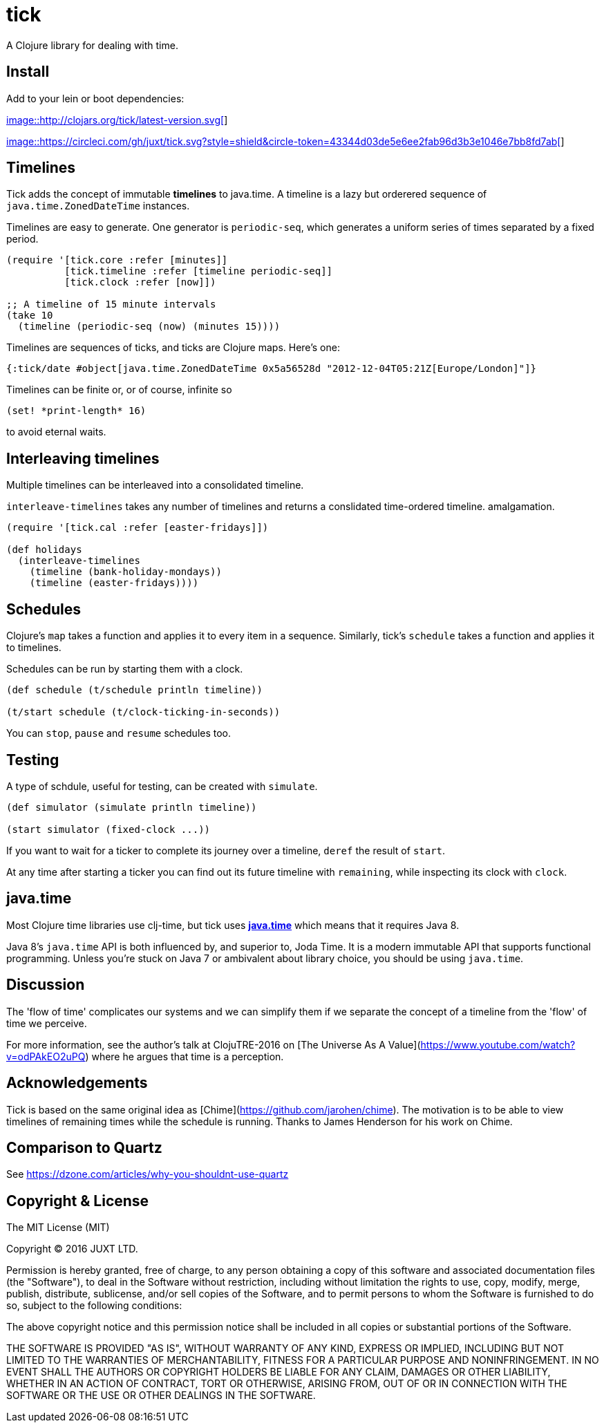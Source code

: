 = tick

A Clojure library for dealing with time.

== Install

Add to your lein or boot dependencies:

http://clojars.org/tick[image::http://clojars.org/tick/latest-version.svg[]]

https://circleci.com/gh/juxt/tick[image::https://circleci.com/gh/juxt/tick.svg?style=shield&circle-token=43344d03de5e6ee2fab96d3b3e1046e7bb8fd7ab[]]

== Timelines

Tick adds the concept of immutable *timelines* to java.time. A
timeline is a lazy but orderered sequence of `java.time.ZonedDateTime`
instances.

Timelines are easy to generate. One generator is `periodic-seq`, which
generates a uniform series of times separated by a fixed period.

[source,clojure]
----
(require '[tick.core :refer [minutes]]
          [tick.timeline :refer [timeline periodic-seq]]
          [tick.clock :refer [now]])

;; A timeline of 15 minute intervals
(take 10
  (timeline (periodic-seq (now) (minutes 15))))
----

Timelines are sequences of ticks, and ticks are Clojure maps. Here's one:

[source,clojure]
----
{:tick/date #object[java.time.ZonedDateTime 0x5a56528d "2012-12-04T05:21Z[Europe/London]"]}
----

Timelines can be finite or, or of course, infinite so

[source,clojure]
----
(set! *print-length* 16)
----

to avoid eternal waits.

== Interleaving timelines

Multiple timelines can be interleaved into a consolidated timeline.

`interleave-timelines` takes any number of timelines and returns a
conslidated time-ordered timeline.  amalgamation.

[source,clojure]
----
(require '[tick.cal :refer [easter-fridays]])

(def holidays
  (interleave-timelines
    (timeline (bank-holiday-mondays))
    (timeline (easter-fridays))))
----

== Schedules

Clojure's `map` takes a function and applies it to every item in a
sequence. Similarly, tick's `schedule` takes a function and applies it
to timelines.

Schedules can be run by starting them with a clock.

[source,clojure]
----
(def schedule (t/schedule println timeline))

(t/start schedule (t/clock-ticking-in-seconds))
----

You can `stop`, `pause` and `resume` schedules too.

== Testing

A type of schdule, useful for testing, can be created with `simulate`.

[source,clojure]
----
(def simulator (simulate println timeline))

(start simulator (fixed-clock ...))
----

If you want to wait for a ticker to complete its journey over a
timeline, `deref` the result of `start`.

At any time after starting a ticker you can find out its future
timeline with `remaining`, while inspecting its clock with `clock`.

== java.time

Most Clojure time libraries use clj-time, but tick uses
http://www.oracle.com/technetwork/articles/java/jf14-date-time-2125367.html[**java.time**]
which means that it requires Java 8.

Java 8's `java.time` API is both influenced by, and superior to, Joda
Time. It is a modern immutable API that supports functional
programming. Unless you're stuck on Java 7 or ambivalent about library
choice, you should be using `java.time`.

== Discussion

The 'flow of time' complicates our systems and we can simplify them if
we separate the concept of a timeline from the 'flow' of time we
perceive.

For more information, see the author's talk at ClojuTRE-2016 on [The
Universe As A Value](https://www.youtube.com/watch?v=odPAkEO2uPQ)
where he argues that time is a perception.

== Acknowledgements

Tick is based on the same original idea as
[Chime](https://github.com/jarohen/chime). The motivation is to be
able to view timelines of remaining times while the schedule is
running. Thanks to James Henderson for his work on Chime.

== Comparison to Quartz

See https://dzone.com/articles/why-you-shouldnt-use-quartz

== Copyright & License

The MIT License (MIT)

Copyright © 2016 JUXT LTD.

Permission is hereby granted, free of charge, to any person obtaining a copy of this software and associated documentation files (the "Software"), to deal in the Software without restriction, including without limitation the rights to use, copy, modify, merge, publish, distribute, sublicense, and/or sell copies of the Software, and to permit persons to whom the Software is furnished to do so, subject to the following conditions:

The above copyright notice and this permission notice shall be included in all copies or substantial portions of the Software.

THE SOFTWARE IS PROVIDED "AS IS", WITHOUT WARRANTY OF ANY KIND, EXPRESS OR IMPLIED, INCLUDING BUT NOT LIMITED TO THE WARRANTIES OF MERCHANTABILITY, FITNESS FOR A PARTICULAR PURPOSE AND NONINFRINGEMENT. IN NO EVENT SHALL THE AUTHORS OR COPYRIGHT HOLDERS BE LIABLE FOR ANY CLAIM, DAMAGES OR OTHER LIABILITY, WHETHER IN AN ACTION OF CONTRACT, TORT OR OTHERWISE, ARISING FROM, OUT OF OR IN CONNECTION WITH THE SOFTWARE OR THE USE OR OTHER DEALINGS IN THE SOFTWARE.
